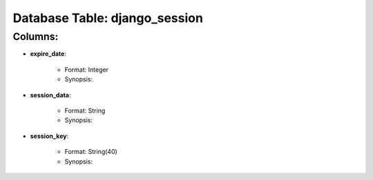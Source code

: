 .. File generated by /opt/cloudscheduler/utilities/schema_doc - DO NOT EDIT
..
.. To modify the contents of this file:
..   1. edit the template file ".../cloudscheduler/docs/schema_doc/tables/django_session.rst"
..   2. run the utility ".../cloudscheduler/utilities/schema_doc"
..

Database Table: django_session
==============================


Columns:
^^^^^^^^

* **expire_date**:

   * Format: Integer
   * Synopsis:

* **session_data**:

   * Format: String
   * Synopsis:

* **session_key**:

   * Format: String(40)
   * Synopsis:

